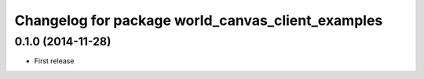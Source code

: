 ^^^^^^^^^^^^^^^^^^^^^^^^^^^^^^^^^^^^^^^^^^^^^^^^^^
Changelog for package world_canvas_client_examples
^^^^^^^^^^^^^^^^^^^^^^^^^^^^^^^^^^^^^^^^^^^^^^^^^^

0.1.0 (2014-11-28)
------------------
* First release
